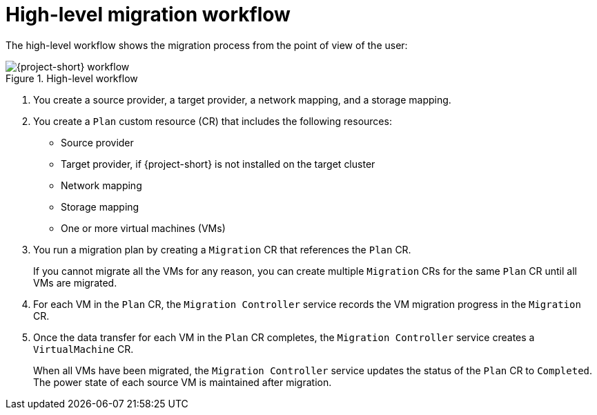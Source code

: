 // Module included in the following assemblies:
//
// * documentation/doc-Migration_Toolkit_for_Virtualization/master.adoc

:_content-type: CONCEPT
[id="mtv-workflow_{context}"]
= High-level migration workflow

The high-level workflow shows the migration process from the point of view of the user:

// ifeval::["{build}" == "downstream"]
.High-level workflow
image::136_OpenShift_Migration_Toolkit_0121_mtv-workflow.png[{project-short} workflow]
// endif::[]
// ifeval::["{build}" == "upstream"]
// .High-level workflow
// image::136_Upstream_Migration_Toolkit_0121_mtv-workflow.svg[{project-short} workflow]
// endif::[]

// The workflow describes the following steps:

. You create a source provider, a target provider, a network mapping, and a storage mapping.
. You create a `Plan` custom resource (CR) that includes the following resources:

* Source provider
* Target provider, if {project-short} is not installed on the target cluster
* Network mapping
* Storage mapping
* One or more virtual machines (VMs)

. You run a migration plan by creating a `Migration` CR that references the `Plan` CR.
+
If you cannot migrate all the VMs for any reason, you can create multiple `Migration` CRs for the same `Plan` CR until all VMs are migrated.

. For each VM in the `Plan` CR, the `Migration Controller` service records the VM migration progress in the `Migration` CR.
. Once the data transfer for each VM in the `Plan` CR completes, the `Migration Controller` service creates a `VirtualMachine` CR.
+
When all VMs have been migrated, the `Migration Controller` service updates the status of the `Plan` CR to `Completed`. The power state of each source VM is maintained after migration.
